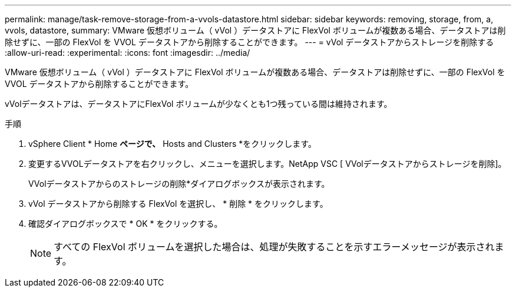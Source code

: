 ---
permalink: manage/task-remove-storage-from-a-vvols-datastore.html 
sidebar: sidebar 
keywords: removing, storage, from, a, vvols, datastore, 
summary: VMware 仮想ボリューム（ vVol ）データストアに FlexVol ボリュームが複数ある場合、データストアは削除せずに、一部の FlexVol を VVOL データストアから削除することができます。 
---
= vVol データストアからストレージを削除する
:allow-uri-read: 
:experimental: 
:icons: font
:imagesdir: ../media/


[role="lead"]
VMware 仮想ボリューム（ vVol ）データストアに FlexVol ボリュームが複数ある場合、データストアは削除せずに、一部の FlexVol を VVOL データストアから削除することができます。

vVolデータストアは、データストアにFlexVol ボリュームが少なくとも1つ残っている間は維持されます。

.手順
. vSphere Client * Home *ページで、* Hosts and Clusters *をクリックします。
. 変更するVVOLデータストアを右クリックし、メニューを選択します。NetApp VSC [ VVolデータストアからストレージを削除]。
+
VVolデータストアからのストレージの削除*ダイアログボックスが表示されます。

. vVol データストアから削除する FlexVol を選択し、 * 削除 * をクリックします。
. 確認ダイアログボックスで * OK * をクリックする。
+
[NOTE]
====
すべての FlexVol ボリュームを選択した場合は、処理が失敗することを示すエラーメッセージが表示されます。

====


